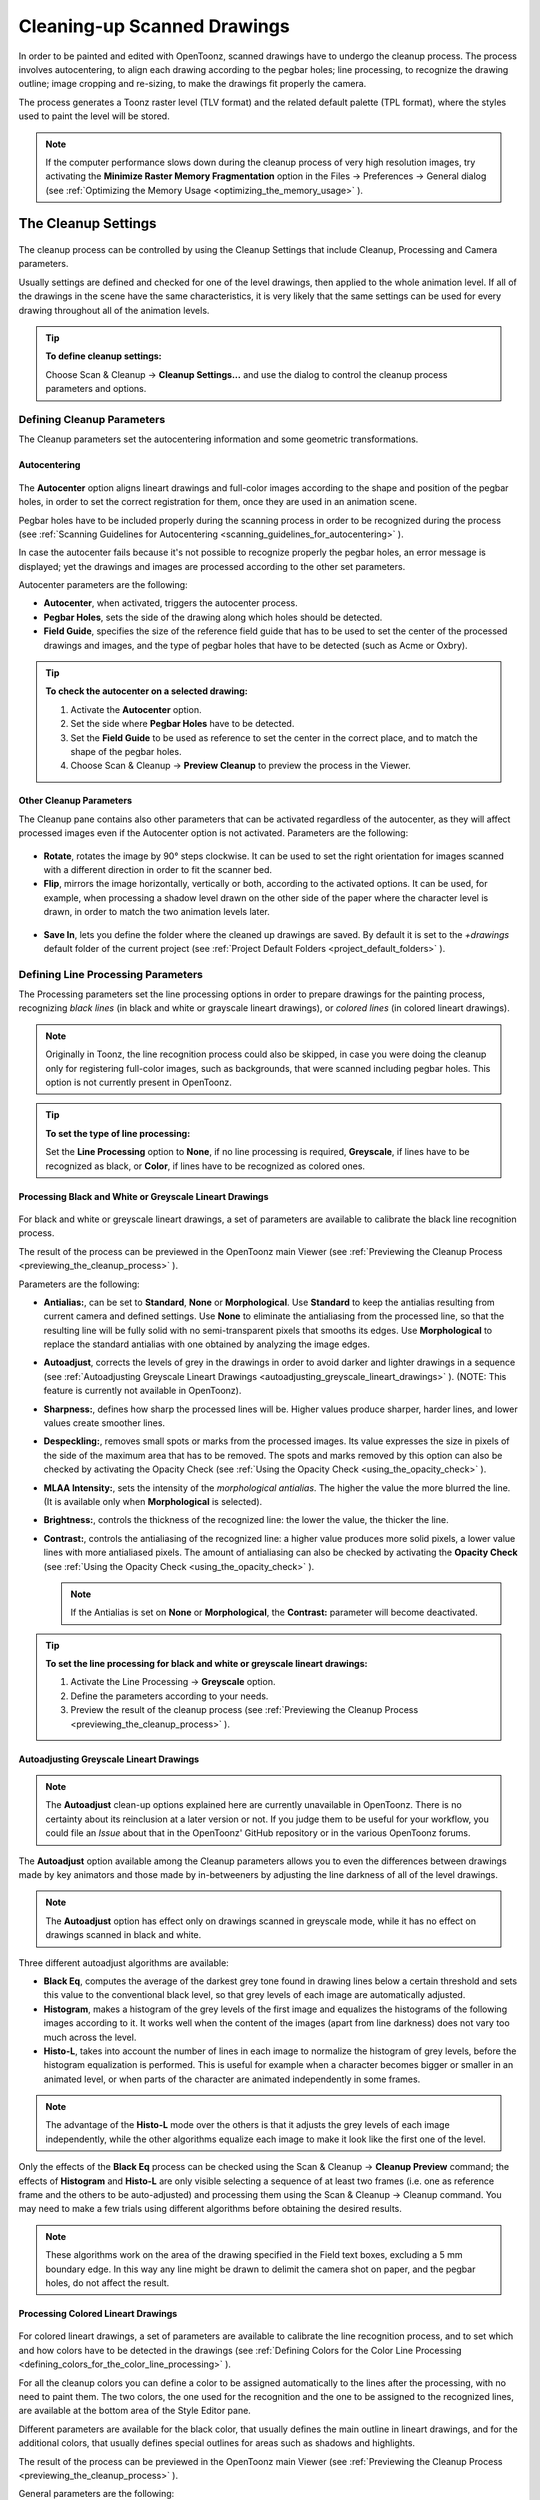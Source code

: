 .. _cleaning-up_scanned_drawings:

Cleaning-up Scanned Drawings
============================
In order to be painted and edited with OpenToonz, scanned drawings have to undergo the cleanup process. The process involves autocentering, to align each drawing according to the pegbar holes; line processing, to recognize the drawing outline; image cropping and re-sizing, to make the drawings fit properly the camera.

The process generates a Toonz raster level (TLV format) and the related default palette (TPL format), where the styles used to paint the level will be stored.


.. note:: If the computer performance slows down during the cleanup process of very high resolution images, try activating the **Minimize Raster Memory Fragmentation** option in the Files  →  Preferences  →  General dialog (see  :ref:`Optimizing the Memory Usage <optimizing_the_memory_usage>`  ).

.. _the_cleanup_settings:

The Cleanup Settings
--------------------
 |cleanup_settings|
 
The cleanup process can be controlled by using the Cleanup Settings that include Cleanup, Processing and Camera parameters.

Usually settings are defined and checked for one of the level drawings, then applied to the whole animation level. If all of the drawings in the scene have the same characteristics, it is very likely that the same settings can be used for every drawing throughout all of the animation levels.

.. tip:: **To define cleanup settings:**

    Choose Scan & Cleanup  →  **Cleanup Settings...** and use the dialog to control the cleanup process parameters and options. 

.. _defining_cleanup_parameters:

Defining Cleanup Parameters
'''''''''''''''''''''''''''

The Cleanup parameters set the autocentering information and some geometric transformations.

.. _autocentering:

Autocentering
~~~~~~~~~~~~~
 |autocentering|
 
The **Autocenter** option aligns lineart drawings and full-color images according to the shape and position of the pegbar holes, in order to set the correct registration for them, once they are used in an animation scene.

Pegbar holes have to be included properly during the scanning process in order to be recognized during the process (see  :ref:`Scanning Guidelines for Autocentering <scanning_guidelines_for_autocentering>`  ). 

In case the autocenter fails because it's not possible to recognize properly the pegbar holes, an error message is displayed; yet the drawings and images are processed according to the other set parameters.

Autocenter parameters are the following:

- **Autocenter**, when activated, triggers the autocenter process. 

- **Pegbar Holes**, sets the side of the drawing along which holes should be detected.

- **Field Guide**, specifies the size of the reference field guide that has to be used to set the center of the processed drawings and images, and the type of pegbar holes that have to be detected (such as Acme or Oxbry).

.. tip:: **To check the autocenter on a selected drawing:**

    1. Activate the **Autocenter** option.

    2. Set the side where **Pegbar Holes** have to be detected.

    3. Set the **Field Guide** to be used as reference to set the center in the correct place, and to match the shape of the pegbar holes.

    4. Choose Scan & Cleanup  →  **Preview Cleanup** to preview the process in the Viewer.

.. _other_cleanup_parameters:

Other Cleanup Parameters
~~~~~~~~~~~~~~~~~~~~~~~~
The Cleanup pane contains also other parameters that can be activated regardless of the autocenter, as they will affect processed images even if the Autocenter option is not activated. Parameters are the following:

 |rotate|
 
- **Rotate**, rotates the image by 90° steps clockwise. It can be used to set the right orientation for images scanned with a different direction in order to fit the scanner bed.

- **Flip**, mirrors the image horizontally, vertically or both, according to the activated options. It can be used, for example, when processing a shadow level drawn on the other side of the paper where the character level is drawn, in order to match the two animation levels later.

 |savein|
 
- **Save In**, lets you define the folder where the cleaned up drawings are saved. By default it is set to the *+drawings* default folder of the current project (see  :ref:`Project Default Folders <project_default_folders>`  ). 


.. _defining_line_processing_parameters:

Defining Line Processing Parameters
'''''''''''''''''''''''''''''''''''
The Processing parameters set the line processing options in order to prepare drawings for the painting process, recognizing *black lines* (in black and white or grayscale lineart drawings), or *colored lines* (in colored lineart drawings). 

.. note:: Originally in Toonz, the line recognition process could also be skipped, in case you were doing the cleanup only for registering full-color images, such as backgrounds, that were scanned including pegbar holes. This option is not currently present in OpenToonz. 

.. tip:: **To set the type of line processing:**

    Set the **Line Processing** option to **None**, if no line processing is required, **Greyscale**, if lines have to be recognized as black, or **Color**, if lines have to be recognized as colored ones.


.. _processing_black_and_white_or_greyscale_lineart_drawings:

Processing Black and White or Greyscale Lineart Drawings
~~~~~~~~~~~~~~~~~~~~~~~~~~~~~~~~~~~~~~~~~~~~~~~~~~~~~~~~
 |greyscale|
 
 |greyscale_sample|

For black and white or greyscale lineart drawings, a set of parameters are available to calibrate the black line recognition process. 

The result of the process can be previewed in the OpenToonz main Viewer (see  :ref:`Previewing the Cleanup Process <previewing_the_cleanup_process>`  ).

Parameters are the following:

- **Antialias:**, can be set to **Standard**, **None** or **Morphological**. Use **Standard** to keep the antialias resulting from current camera and defined settings. Use **None** to eliminate the antialiasing from the processed line, so that the resulting line will be fully solid with no semi-transparent pixels that smooths its edges. Use **Morphological** to replace the standard antialias with one obtained by analyzing the image edges.

- **Autoadjust**, corrects the levels of grey in the drawings in order to avoid darker and lighter drawings in a sequence (see  :ref:`Autoadjusting Greyscale Lineart Drawings <autoadjusting_greyscale_lineart_drawings>`  ). (NOTE: This feature is currently not available in OpenToonz).

- **Sharpness:**, defines how sharp the processed lines will be. Higher values produce sharper, harder lines, and lower values create smoother lines. 

- **Despeckling:**, removes small spots or marks from the processed images. Its value expresses the size in pixels of the side of the maximum area that has to be removed. The spots and marks removed by this option can also be checked by activating the Opacity Check (see  :ref:`Using the Opacity Check <using_the_opacity_check>`  ).

- **MLAA Intensity:**, sets the intensity of the *morphological antialias*. The higher the value the more blurred the line. (It is available only when **Morphological** is selected).

- **Brightness:**, controls the thickness of the recognized line: the lower the value, the thicker the line.

- **Contrast:**, controls the antialiasing of the recognized line: a higher value produces more solid pixels, a lower value lines with more antialiased pixels. The amount of antialiasing can also be checked by activating the **Opacity Check** (see  :ref:`Using the Opacity Check <using_the_opacity_check>`  ).


  .. note:: If the Antialias is set on **None** or **Morphological**, the **Contrast:** parameter will become deactivated.


.. tip:: **To set the line processing for black and white or greyscale lineart drawings:**

    1. Activate the Line Processing  →  **Greyscale** option.

    2. Define the parameters according to your needs.

    3. Preview the result of the cleanup process (see  :ref:`Previewing the Cleanup Process <previewing_the_cleanup_process>`  ).


.. _autoadjusting_greyscale_lineart_drawings:

Autoadjusting Greyscale Lineart Drawings
~~~~~~~~~~~~~~~~~~~~~~~~~~~~~~~~~~~~~~~~
.. note:: The **Autoadjust** clean-up options explained here are currently unavailable in OpenToonz. There is no certainty about its reinclusion at a later version or not. If you judge them to be useful for your workflow, you could file an *Issue* about that in the OpenToonz' GitHub repository or in the various OpenToonz forums.

The **Autoadjust** option available among the Cleanup parameters allows you to even the differences between drawings made by key animators and those made by in-betweeners by adjusting the line darkness of all of the level drawings.

.. note:: The **Autoadjust** option has effect only on drawings scanned in greyscale mode, while it has no effect on drawings scanned in black and white. 

Three different autoadjust algorithms are available:

- **Black Eq**, computes the average of the darkest grey tone found in drawing lines below a certain threshold and sets this value to the conventional black level, so that grey levels of each image are automatically adjusted.

- **Histogram**, makes a histogram of the grey levels of the first image and equalizes the histograms of the following images according to it. It works well when the content of the images (apart from line darkness) does not vary too much across the level.

- **Histo-L**, takes into account the number of lines in each image to normalize the histogram of grey levels, before the histogram equalization is performed. This is useful for example when a character becomes bigger or smaller in an animated level, or when parts of the character are animated independently in some frames. 

.. note:: The advantage of the **Histo-L** mode over the others is that it adjusts the grey levels of each image independently, while the other algorithms equalize each image to make it look like the first one of the level.

Only the effects of the **Black Eq** process can be checked using the Scan & Cleanup  →  **Cleanup Preview** command; the effects of **Histogram** and **Histo-L** are only visible selecting a sequence of at least two frames (i.e. one as reference frame and the others to be auto-adjusted) and processing them using the Scan & Cleanup  →  Cleanup command. You may need to make a few trials using different algorithms before obtaining the desired results. 

.. note:: These algorithms work on the area of the drawing specified in the Field text boxes, excluding a 5 mm boundary edge. In this way any line might be drawn to delimit the camera shot on paper, and the pegbar holes, do not affect the result.


.. _processing_colored_lineart_drawings:

Processing Colored Lineart Drawings
~~~~~~~~~~~~~~~~~~~~~~~~~~~~~~~~~~~
 |color|
 
 |color_sample|
 

For colored lineart drawings, a set of parameters are available to calibrate the line recognition process, and to set which and how colors have to be detected in the drawings (see  :ref:`Defining Colors for the Color Line Processing <defining_colors_for_the_color_line_processing>`  ).

For all the cleanup colors you can define a color to be assigned automatically to the lines after the processing, with no need to paint them. The two colors, the one used for the recognition and the one to be assigned to the recognized lines, are available at the bottom area of the Style Editor pane.

Different parameters are available for the black color, that usually defines the main outline in lineart drawings, and for the additional colors, that usually defines special outlines for areas such as shadows and highlights.

The result of the process can be previewed in the OpenToonz main Viewer (see  :ref:`Previewing the Cleanup Process <previewing_the_cleanup_process>`  ).

General parameters are the following:

- **Antialias:**, can be set to **Standard**, **None** or **Morphological**. Use **Standard** to keep the antialias resulting from current camera and defined settings. Use **None** to remove the antialiasing from the processed line, so that the resulting line will be fully solid with no semi-transparent pixels smoothing its edges. Use **Morphological** to replace the standard antialias with the one obtained by analyzing the image edges.

  .. note:: If the Antialias is set to **None** or **Morphological**, the **Contrast** parameter will become desactivated.

- **Sharpness:**, defines how sharp the processed lines will be. Higher values produce sharper, harder lines, and lower values create smoother lines. 

- **Despeckling:**, removes small spots or marks from the processed images. Its value expresses the size in pixels of the side of the maximum area that has to be removed. The spots and marks removed by this option can also be checked by activating the Opacity Check (see  :ref:`Using the Opacity Check <using_the_opacity_check>`  ).

- **MLAA Intensity:**, sets the intensity of the *morphological antialias*. The higher the value the more blurred the line. (It is available only when **Morphological** is selected).

In the color list, parameters for the black color are the following:

- **Brightness:**, controls the thickness of the recognized line: the lower the value, the thicker the line.

- **Contrast:**, controls the antialiasing of the recognized line: a higher value produces more solid pixels, a lower value lines with more antialiased pixels. The amount of antialiasing can also be checked by activating the Opacity Check (see  :ref:`Using the Opacity Check <using_the_opacity_check>`  ).

- **Color Threshold:**, sets pixels that have to be considered as black and those that have to be considered as colors: the higher the value, the higher the number of pixels that will be considered as colored.

- **White Threshold:**, sets pixels that have to be considered as white, for example to eliminate the paper color: the higher the value, the higher the number of pixels that will be considered as white.

In the color list, parameters for the other colors are the following:

- **Brightness:**, controls the thickness of the recognized colored line: the lower the value, the thicker the line.

- **Contrast:**, controls the antialiasing of the recognized colored line: a higher value produces more solid pixels, a lower value lines with more antialiased pixels. The amount of antialiasing can also be checked by activating the Opacity Check (see  :ref:`Using the Opacity Check <using_the_opacity_check>`  ).

- **H Range:**, sets the range of the hue for color recognition: the higher the value, the higher the number of differently colored pixels that will be associated to the defined color.

- **Line Width:**, sets the width of the recognized colored line: the higher the value, the higher the number of desaturated pixels that will be associated to the defined color, thus increasing the line thickness.

.. tip:: **To set the line processing for colored lineart drawings:**

    1. Activate the Line Processing  →  **Color** option.

    2. Define the general parameters according to your needs.

    3. Define the colors you want to be detected in the drawings (see  :ref:`Defining Colors for the Color Line Processing <defining_colors_for_the_color_line_processing>`  ).

    4. Define the color parameters according to your needs.

    5. Preview the result of the cleanup process (see  :ref:`Previewing the Cleanup Process <previewing_the_cleanup_process>`  ).


.. _defining_colors_for_the_color_line_processing:

Defining Colors for the Color Line Processing
~~~~~~~~~~~~~~~~~~~~~~~~~~~~~~~~~~~~~~~~~~~~~
The colors used to recognize and process drawing lines when doing color line processing can be defined by using the style editor or picking color values directly from the drawing you want to process

It is possible to add colors to the list, or remove them if they are not needed anymore. The maximum number of color you can define is 7 (black included). 


.. note:: The first color of the list, i.e. the black color, cannot be edited or removed.


.. tip:: **To define colors:**

    1. Select the color you want to define in the list available in the Processing parameters.

    2. Define the color by doing one of the following:

    - Use the Style Editor (see  :ref:`Editing Styles <editing_styles>`  ).

    - Use the **RGB Picker** tool (|RGB_picker|) to pick the value of the line color from the drawings visible in the Viewer (see  :ref:`Plain Colors <plain_colors>`  ).


.. tip:: **To define colors to be assigned to lines after cleanup processing:**

    1. Select the color for which you want to define the post-process color.

    2. At the bottom of the Style Editor select the square on the right of the current color: this is the color to be assigned after the processing is done.

    3. Edit the color in the Style Editor.


.. tip:: **To add a color in the color list:**

    Click the **+** button available under the color list.


.. tip:: **To remove a color from the color list:**

    1. Select the color you want to remove from the list.

    2. Click the **-** button available under the color list.


.. _defining_camera:

Defining Camera
'''''''''''''''
 |camera| 

The Camera parameters define the size and resolution of the camera that is used to crop and resize drawings during the cleanup process, in order to prepare and optimize them for the scene.

For example if the cleanup camera is 1920x1080 pixels (HD 1080) with a 16 field size, the cleaned up drawings will be cropped according to the 16 field size and will have the resolution of 1920x1080 pixels.

The cleanup camera definition is similar to the definition of the stage camera (see  :ref:`Defining Camera Settings <defining_camera_settings>`  ). Usually the two cameras have the same parameters, but sometimes you may need to define a cleanup camera that is larger than the stage camera especially if you want drawings border area to overflow the shot. 

You can also set other parameters and options:

- The **Closest Field** parameter (NOT AVAILABLE in OpenToonz) defines the smallest field size you will zoom into the drawing, with the camera when compositing the scene. This value is meaningful if it is smaller than the camera field size, as it increases the final image resolution, preventing zoomed-in images from appearing jagged. For example if the cleanup camera is 1920x1080 pixels (HD 1080) with a 16 field size and the **Closest Field** is set to 8, the cleaned up drawings will have to be of twice the camera resolution, that is 3840 by 2160 pixels, so that when the camera closes up, the original image pixel resolution is preserved.

- The **E/W** and **N/S** offset parameters shift the camera position, in case you want to define for the drawings a center different from the one automatically set by the reference field guide when the **Autocenter** is *on*, or different from the actual center of the image if the **Autocenter** is *off*; after the cleanup, the camera center will be the new center for the processed drawings.

The cleanup camera size, resolution and offset can also be graphically controlled in OpenToonz's main Viewer when checking the cleanup process with the **Camera Test** mode (see  :ref:`Using the Camera Test <using_the_camera_test>`  ).


.. _saving_and_loading_cleanup_settings:

Saving and Loading Cleanup Settings
'''''''''''''''''''''''''''''''''''
|saveloadreset|

Cleanup settings can be saved as CLN files in order to be loaded back and used in a different scene. 

They can also be associated specifically to an animation level by saving them in the same location and with the same name of the level: in this way the settings will be automatically displayed when the level is selected, and used every time the level is cleaned up.

Loaded cleanup settings can also become the default settings for the scene or for the project (see  :ref:`Scene Settings and Project Default Settings <scene_settings_and_project_default_settings>`  ). 


.. tip:: **To save the cleanup settings:**

    1. Select an empty cell in the Xsheet/Timeline.

    2. Click the **Save Settings** button in the bottom bar of the Cleanup Settings window.

    3. In the browser that opens choose for the CLN file a location and name, and click the **Save** button.

.. tip:: **To load saved cleanup settings:**

    1. Select an empty cell in the Xsheet/Timeline.

    2. Click the **Load Settings** button in the bottom bar of the Cleanup Settings window.

    3. In the browser that opens retrieve the CLN file you want to load, and click the **Load** button.

.. tip:: **To save the current cleanup settings for a specific level:**

    1. Select any cell where the level is exposed in the Xsheet/Timeline.

    2. Click the **Save Settings** button in the bottom bar of the Cleanup Settings window.

    3. In the browser that opens save the CLN file in the same location and with the same name as the level, and click the **Save** button.

.. tip:: **To load cleanup settings for a specific level:**

    1. Select any cell where the level is exposed in the Xsheet/Timeline.

    2. Click the **Load Settings** button in the bottom bar of the Cleanup Settings window.

    3. In the browser that opens retrieve the CLN file you want to load, and click the **Load** button.

    4. Click the **Save Settings** button and in the browser that opens save the CLN file in the same location and with the same name as the level, and click the **Save** button.

.. tip:: **To reset cleanup settings to the scene default:**

    Click the **Reset Settings** button in the bottom bar of the Cleanup Settings window.



.. _checking_the_cleanup_process:

Checking the Cleanup Process
----------------------------
While defining the cleanup settings it is possible to preview the full cleanup process, or perform the camera test only, in order to check the result before performing the final cleanup.

.. _previewing_the_cleanup_process:

Previewing the Cleanup Process
''''''''''''''''''''''''''''''
The full cleanup process can be checked in the main Viewer. 

.. _previewing_the_cleanup_process_in_the_main_viewer:

Previewing the Cleanup Process in the Main Viewer
~~~~~~~~~~~~~~~~~~~~~~~~~~~~~~~~~~~~~~~~~~~~~~~~~
A cleanup preview can be activated in the main viewer to display the drawing selected in the Xsheet/Timeline as it will be after the real cleanup process according to the defined cleanup settings, displaying at the same time all the other drawings and images exposed in the Xsheet/Timeline at that frame.

If you change any parameter in the cleanup settings, the preview automatically updates to display how the changes affect the process.

.. note:: The **Opacity Check** when activated, affects also the cleanup preview in the main Viewer (see below ).

.. note:: The **Preview Cleanup** and the **Camera Test** checks cannot be activated at the same time: when one is activated the other one is automatically deactivated.

.. tip:: **To activate the cleanup preview in the main Viewer:**

    In the Xsheet/Timeline select the scanned drawing you want to preview, and choose Scan & Cleanup  →  **Preview Cleanup**. 

.. tip:: **To deactivate the cleanup preview in the main Viewer:**

    Choose Scan & Cleanup  →  **Preview Cleanup**. 

.. tip:: **To preview a different drawing:**

    Select it in the Xsheet/Timeline.

.. tip:: **To exit the preview cleanup mode:**

    Choose Scan & Cleanup  →  **Preview Cleanup** to deactivate it. 


.. _using_the_opacity_check:

Using the Opacity Check
~~~~~~~~~~~~~~~~~~~~~~~
When calibrating the line processing it is important to check the amount of antialiasing along the drawing outline to understand how smooth the result will be, and to check the small spots and marks that are removed from the drawing because of the **Despeckling:** function (see  :ref:`Defining Line Processing Parameters <defining_line_processing_parameters>`  ). 

The **Opacity check**, when activated, displays fully solid pixels in *black*, and semi-transparent pixels belonging to the line antialiasing in *red*; moreover pixels that will be removed because of the **Despeckling:** function are displayed in *green*.

The check is visible both in the *preview area* (NOT AVAILABLE in OpenToonz) of the Cleanup Settings pane, and with the **Preview Cleanup** mode, in the *main Viewer*.

.. tip:: **To activate and deactivate the opacity check:**

    Click the **Opacity Check** button (|check|) in the bottom bar of the Cleanup Settings pane (NOT AVAILABLE in OpenToonz).


.. _using_the_camera_test:

Using the Camera Test
'''''''''''''''''''''
The **Camera Test** can be used to check the cleanup process as concerning the Cleanup and the Camera parameters. It displays the drawing selected in the Xsheet/Timeline directly in the Viewer without line processing but with the position modified according to the Cleanup parameters (Autocenter, Rotate and Flip), and the size modified according to the Camera parameters. In particular a *red* box displays how the cleanup camera will crop the drawing, and a *blue* box displays the camera **Closest Field**. 

It is possible to modify the camera box directly in the Viewer thus updating the cleanup camera information visible in the Cleanup Settings dialog (see  :ref:`Defining Camera <defining_camera>`  ).

If you change any of the Cleanup or Camera parameters, the camera test automatically updates to display how the changes affect the process.

.. note:: The **Preview Cleanup** and the **Camera Test** checks cannot be activated at the same time: when one is activated the other one is automatically deactivated.


.. tip:: **To activate the camera test:**

    In the Xsheet/Timeline select the drawing you want to preview, and choose Scan & Cleanup  →  **Camera Test**. 

.. tip:: **To deactivate the camera test:**

    Choose Scan & Cleanup  →  **Camera Test**. 

.. tip:: **To modify the cleanup camera directly in the Viewer:**

    Do any of the following:

    - Operate the handles on the top and right edges to scale the camera size horizontally or vertically, thus changing the camera **A/R** as well.

    - Operate the handle on the top right corner to scale the camera size while keeping the A/R.

    - Activate the DPI Lock in the cleanup camera parameters, and operate the handles to scale also the camera resolution  (NOT AVAILABLE in OpenToonz).

    - Move the camera box to modify the cleanup camera E/W and N/S offset.

.. tip:: **To perform the camera test on a different drawing:**

    Select it in the Xsheet/Timeline.

.. tip:: **To exit the camera test mode:**

    Choose Scan & Cleanup  →  **Camera Test** to deactivate it. 


.. _cleaning_up_drawings:

Cleaning up Drawings
--------------------
Once the cleanup settings are defined and the process is checked, it is possible to cleanup all of the drawings of the scene, or a selection of them.

Drawings can be processed directly inside the scene after performing a selection, or they can be processed automatically in batch mode. 

In both cases they will be cleaned up according to the Cleanup Settings defined for the scene, unless a specific CLN file was saved for any of the animation levels in the scene.

By default cleaned up drawings are saved in the *+drawings* directory of the current project (see  :ref:`Project Default Folders <project_default_folders>`  ), but you can change the location by using the **Save In** option available in the cleanup settings dialog. 

Cleaned up animation levels are saved as TLV files; the related palettes are saved in the same location and with the same name of the animation levels as TPL files.

It is also possible to automatically create a backup copy of the cleaned up drawings that will be stored in a subfolder named **nopaint** inside the same location where the cleaned up drawings are saved. In this way it will be possible to retrieve the original drawing in case some mistakes (e.g. a deletion of a drawing section) are made during the painting process.

.. tip:: **To automatically create a backup copy of the cleaned up drawings:**

    1. Choose File  →  Preferences  →  Drawing.

    2. Activate the **Keep Original Cleaned Up Drawings As Backup** option.

.. tip:: **To revert to the original cleaned up drawings:**

    1. In the Level Strip select the drawings you want to revert (see  :ref:`Using the Level Strip <using_the_level_strip>`  ).

    2. Do one of the following:

    - Choose Level  →  **Revert to Cleaned Up**.

    - Right click the selection and choose Replace level  →  **Revert to Cleaned Up** from the menu that opens.


.. _cleaning_up_drawings_directly_in_the_scene:

Cleaning up Drawings Directly in the Scene
''''''''''''''''''''''''''''''''''''''''''
|progress|

When cleaning up drawings directly in the scene it is possible to perform a selection of drawings and process them with the current cleanup settings. In this case you can also manage the process frame by frame, as you are prompted to choose an action for each drawing of the selection.

You can also select non-consecutive drawings and drawings from different animation levels. Levels will be processed starting from the first selected column/layer, considering only exposed drawings according to their numbering order.

When a drawing is cleaned up, its cell color turns from *light blue* to *green*, the color denoting Toonz raster levels (see  :ref:`Working with Xsheet Columns <working_with_xsheet_columns>`  ). If you cleanup partially an animation level, the remaining cells where the level is exposed will have a double color (*green and blue*), to stress the fact that the level is partially processed.

When drawings belonging to partially processed levels are selected to be cleaned up, you are prompted whether to cleanup selected drawings overwriting the previous cleaned up version, or to add non-cleaned up frames to the existing level, or to delete the existing level and create a new level with the selected drawings only.

If you want you can also revert to the scanned version of the level you cleaned up by using the Level Settings dialog (see  :ref:`Editing Level Settings <editing_level_settings>`  ). 

.. note:: If you want to create a new TLV level from an already cleaned up level you can selet it and run the cleanup again. A questions pop up will appear and giving you the possibility to set a different name for the new TLV level by adding a suffix.

.. tip:: **To process the selection according to the chosen settings:**

    1. In the Xsheet/Timeline select the drawings you want to process.

    2. Choose Scan & Cleanup  →  **Cleanup**.

    3. In the Cleanup dialog for each drawing choose one of the following:

      - **Cleanup**: the current drawing will be cleaned up.

      - **Skip**: the current drawing will not be cleanup up and the dialog displays the next drawing.

      - **Cleanup All**: all the selected drawings will be cleaned up without further prompts.

      - **Cancel**: the cleanup process will be interrupted.

.. tip:: **To revert to the scanned version of a cleaned up level:**

    1. Select any drawing of the cleaned up level.

    2. Choose Level  →  **Level Setting**.

    3. Copy the **Scan Path:** information, and paste it in the **Path:** text field.


.. _cleaning_up_drawings_in_batch_mode:

Cleaning up Drawings in Batch Mode
''''''''''''''''''''''''''''''''''
The cleanup of drawings exposed in a scene can be added to a task list and performed in batch mode in order to run it in the background while you perform other work on your computer.

*Cleanup tasks* can be submitted from the OpenToonz browser and can be managed and executed in the Tasks pane, together with *render tasks* (see for  :ref:`Rendering Scenes in Batch Mode <rendering_scenes_in_batch_mode>`).

The **Tasks** pane is divided into two sections: on the left there is the task tree where all of the *cleanup tasks* are displayed with a brush icon and all of the *render tasks* with a clapboard icon; on the right there is information about the task selected in the tree.

The Task list can be saved as TNZBAT files and loaded back later in case you want to manage it through different working sessions.

.. tip:: **To save a task list:**

    1. Do one of the following:

    - Click the **Save Task List** (|save|) or the **Save Task List As** button (|save_as|) in the bottom bar of the Tasks pane.

    - Right-click the **Tasks** item at the top of the list and choose **Save Task List** or the **Save Task List As** from the menu that opens.

    2. Use the browser that opens to save the list.

.. tip:: **To load a task list:**

    1. Do one of the following:

    - Click the **Load Task List** button (|load|) in the bottom bar of the Tasks pane.

    - Right-click the **Tasks** item at the top of the list and choose **Load Task List** from the menu that opens.

    2. Use the browser that opens to retrieve and load a previously saved list.

.. tip:: **To resize the tasks pane sections:**

    Do any of the following:

    - Click and drag the separator to resize sections. 

    - Click and drag the separator toward the window border to hide a section.

    - Click and drag the separator collapsed to the window border toward the window center to display again the hidden section.


.. _managing_and_executing_cleanup_tasks:

Managing and Executing Cleanup Tasks
''''''''''''''''''''''''''''''''''''
When a *cleanup task* is selected in the tree, in the section on the right of the Tasks pane task-related properties are displayed, some of which can be edited to configure the task. Properties are the following:

- **Name:**, displays the tasks name; it can be edited to better identify the task. 

- **Status:**, displays if the task is waiting, running, completed or failed.

- **Command Line:**, displays the command line related to the task execution with arguments and qualifiers.

- **Server:**, displays the computer that is running, or will run, the task.

- **Submitted By:**, displays the user that submitted the task.

- **Submitted On:**, displays the computer from where the task was submitted.

- **Submission Date:**, displays when the task was submitted.

- **Start Date:**, displays when the execution of the task started.

- **Completion Date:**, displays when the execution of the task was completed.

- **Duration:**, displays how long the execution lasted.

- **Step Count:**, displays the number of frames rendered.

- **Failed Steps:**, displays the number of frames that failed to be rendered.

- **Successful Steps:**, displays the number of frames successfully rendered.

- **Priority:**, sets the importance or urgency of the task: tasks with a higher priority will be executed first. This can be edited to change the priority of a task.

- **Visible Only**, when activated, limits the cleanup process only to columns whose camera stand toggle (|camera_stand|) is on, that is to say whose content is visible (see :ref:`Working with Xsheet Columns <working_with_xsheet_columns>`).

- **Overwrite**, when activated, processes levels even if they are already available in the destination folder, overwriting them.

- **Dependencies:**, lets you set which of the other submitted tasks have to be successfully completed before starting the current task execution: these tasks can be added from the box on the right where all submitted tasks are displayed.

Task execution can be started and stopped from the task list. If you are using the OpenToonz render farm, render tasks and sub-tasks will be distributed on the farm, one for each computer, so that several tasks can be executed at the same time (see  :ref:`Using the OpenToonz Farm <using_the_toonz_farm>`  ). 

When the tasks are executed, the icon color tells the status of the task according to the following color code:

    - *Grey*, when the task is *waiting* or is *not executed yet*.

    - *Yellow*, when the task is *being executed*.

    - *Green*, when the task was *successfully executed*.

    - *Orange*, when the task was *executed with some errors*.

    - *Red*, when the task *execution has failed*.

.. tip:: **To add scenes to cleanup in the task list:**

    Do one of the following:

    - Click the **Add Cleanup Task** button (|add_cleanup|) in the bottom bar of the Tasks pane and use the browser to select a scene file.

    - Select the scenes in the OpenToonz Browser, then right-click any of them and choose **Add As Cleanup Task** from the menu that opens.

.. tip:: **To configure the cleanup task in the task list:**

    1. Select the cleanup task in the task list.

    2. Configure it by using the options available on the right of the list.

.. tip:: **To select tasks in the task list:**

    Do any of the following:

    - Click a task to select it.

    - Shift-click a task to extend the selection up to that task.

    - Ctrl-click (PC) or Cmd-click (Mac) a task to add it to, or remove it from the selection.

.. tip:: **To execute selected tasks:**

    Do one of the following:

    - Click the **Start** button (|start|) in the bottom bar of the pane.

    - Right-click any selected task icons and choose **Start** from the menu that opens.

.. tip:: **To stop the execution of selected tasks:**

    Do one of the following:

    - Click the **Stop** button (|stop|) in the bottom bar of the pane.

    - Right-click any selected task icon and choose **Stop** from the menu that opens.

.. tip:: **To remove selected tasks from the list:**

    Do one of the following:

    - Click the **Remove** button (|remove|) in the bottom bar of the Tasks pane.
    
    - Right-click any selected task in the list and choose **Remove** from the menu that opens.

.. tip:: **To add tasks to the Dependencies list:**

    - Select a task in the list on the right and click the **<< Add** button.

.. tip:: **To remove tasks from the Dependencies list:**

    - Select a task in the list on the left and click the **Remove >>** button.





.. |cleanup_settings| image:: /_static/cleanup/cleanup_settings_pane.png
.. |autocentering| image:: /_static/cleanup/cleanup_autocentering.png
.. |rotate| image:: /_static/cleanup/cleanup_rotate.png
.. |savein| image:: /_static/cleanup/cleanup_savein.png
.. |greyscale| image:: /_static/cleanup/cleanup_greyscale.png
.. |greyscale_sample| image:: /_static/cleanup/cleanup_greyscale_sample.png
.. |color| image:: /_static/cleanup/cleanup_color.png
.. |color_sample| image:: /_static/cleanup/cleanup_color_sample.png
.. |camera| image:: /_static/cleanup/cleanup_camera.png
.. |saveloadreset| image:: /_static/cleanup/cleanup_saveloadreset.png
.. |progress| image:: /_static/cleanup/cleanup_progress.png
.. |RGB_picker| image:: /_static/cleanup/RGB_picker.png
.. |add_cleanup| image:: /_static/cleanup/add_cleanup.png
.. |camera_stand| image:: /_static/cleanup/camera_stand.png
.. |load| image:: /_static/cleanup/load.png
.. |check| image:: /_static/cleanup/check.png
.. |preview| image:: /_static/cleanup/preview.png
.. |remove| image:: /_static/cleanup/remove.png
.. |save| image:: /_static/cleanup/save.png
.. |save_as| image:: /_static/cleanup/save_as.png
.. |start| image:: /_static/cleanup/start.png
.. |stop| image:: /_static/cleanup/stop.png
